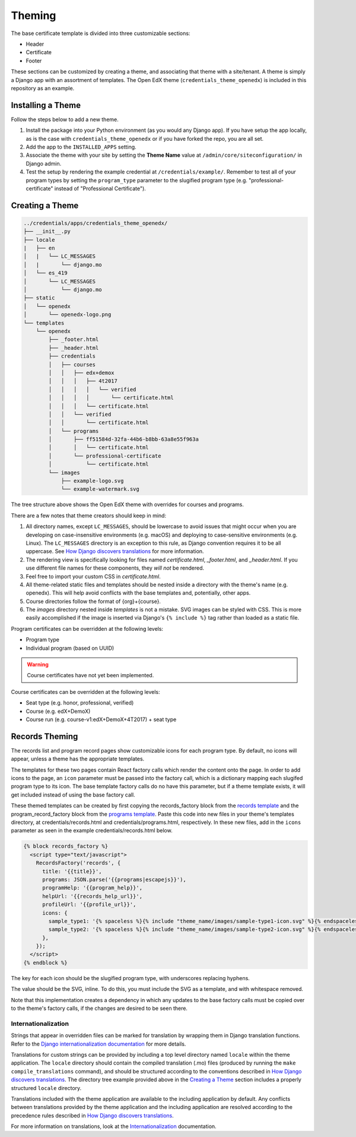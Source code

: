 Theming
=======

The base certificate template is divided into three customizable sections:

* Header
* Certificate
* Footer

These sections can be customized by creating a theme, and associating that theme with a site/tenant. A theme is simply a
Django app with an assortment of templates. The Open EdX theme (``credentials_theme_openedx``) is included in this
repository as an example.

.. image:: _static/images/theme-sections.png
    :align: center
    :width: 600px
    :alt: Theme sections

Installing a Theme
------------------
Follow the steps below to add a new theme.


1. Install the package into your Python environment (as you would any Django app). If you have setup the app locally, as
   is the case with ``credentials_theme_openedx`` or if you have forked the repo, you are all set.
2. Add the app to the ``INSTALLED_APPS`` setting.
3. Associate the theme with your site by setting the **Theme Name** value at ``/admin/core/siteconfiguration/`` in
   Django admin.
4. Test the setup by rendering the example credential at ``/credentials/example/``. Remember to test all of your program
   types by setting the ``program_type`` parameter to the slugified program type (e.g. "professional-certificate"
   instead of "Professional Certificate").

Creating a Theme
----------------
.. Generate this with tree (http://mama.indstate.edu/users/ice/tree/), which is available via Homebrew.
.. code-block:: text

    ../credentials/apps/credentials_theme_openedx/
    ├── __init__.py
    ├── locale
    |   ├── en
    │   |   └── LC_MESSAGES
    │   |       └── django.mo
    │   └── es_419
    │       └── LC_MESSAGES
    │           └── django.mo
    ├── static
    │   └── openedx
    │       └── openedx-logo.png
    └── templates
        └── openedx
            ├── _footer.html
            ├── _header.html
            ├── credentials
            │   ├── courses
            │   │   ├── edx+demox
            │   │   │   ├── 4t2017
            │   │   │   │   └── verified
            │   │   │   │       └── certificate.html
            │   │   │   └── certificate.html
            │   │   └── verified
            │   │       └── certificate.html
            │   └── programs
            │       ├── ff51584d-32fa-44b6-b8bb-63a8e55f963a
            │       │   └── certificate.html
            │       └── professional-certificate
            │           └── certificate.html
            └── images
                ├── example-logo.svg
                └── example-watermark.svg

The tree structure above shows the Open EdX theme with overrides for courses and programs.

There are a few notes that theme creators should keep in mind:

1. All directory names, except ``LC_MESSAGES``, should be lowercase to avoid issues that might occur when you are
   developing on case-insensitive environments (e.g. macOS) and deploying to case-sensitive environments (e.g. Linux).
   The ``LC_MESSAGES`` directory is an exception to this rule, as Django convention requires it to be all uppercase.
   See `How Django discovers translations`_ for more information.
2. The rendering view is specifically looking for files named `certificate.html`, `_footer.html`, and `_header.html`.
   If you use different file names for these components, they *will not* be rendered.
3. Feel free to import your custom CSS in `certificate.html`.
4. All theme-related static files and templates should be nested inside a directory with the theme's name (e.g.
   openedx). This will help avoid conflicts with the base templates and, potentially, other apps.
5. Course directories follow the format of {org}+{course}.
6. The `images` directory nested inside `templates` is not a mistake. SVG images can be styled with CSS. This is more
   easily accomplished if the image is inserted via Django's ``{% include %}`` tag rather than loaded as a static file.

Program certificates can be overridden at the following levels:

* Program type
* Individual program (based on UUID)

.. warning::

    Course certificates have not yet been implemented.

Course certificates can be overridden at the following levels:

* Seat type (e.g. honor, professional, verified)
* Course (e.g. edX+DemoX)
* Course run (e.g. course-v1:edX+DemoX+4T2017) + seat type

Records Theming
---------------
The records list and program record pages show customizable icons for each program type. By default, no icons will appear, unless a theme has the appropriate templates.

The templates for these two pages contain React factory calls which render the content onto the page. In order to add icons to the page, an ``icon`` parameter must be passed into the factory call, which is a dictionary mapping each slugifed program type to its icon. The base template factory calls do no have this parameter, but if a theme template exists, it will get included instead of using the base factory call.

These themed templates can be created by first copying the records_factory block from the `records template`_ and the program_record_factory block from the `programs template`_. Paste this code into new files in your theme's templates directory, at credentials/records.html and credentials/programs.html, respectively. In these new files, add in the ``icons`` parameter as seen in the example credentials/records.html below.

.. _records template: https://github.com/edx/credentials/blob/master/credentials/templates/records.html
.. _programs template: https://github.com/edx/credentials/blob/master/credentials/templates/programs.html
.. code-block:: JSX

    {% block records_factory %}
      <script type="text/javascript">
        RecordsFactory('records', {
          title: '{{title}}',
          programs: JSON.parse('{{programs|escapejs}}'),
          programHelp: '{{program_help}}',
          helpUrl: '{{records_help_url}}',
          profileUrl: '{{profile_url}}',
          icons: {
            sample_type1: '{% spaceless %}{% include "theme_name/images/sample-type1-icon.svg" %}{% endspaceless %}',
            sample_type2: '{% spaceless %}{% include "theme_name/images/sample-type2-icon.svg" %}{% endspaceless %}',
          },
        });
      </script>
    {% endblock %}

The key for each icon should be the slugified program type, with underscores replacing hyphens.

The value should be the SVG, inline. To do this, you must include the SVG as a template, and with whitespace removed.

Note that this implementation creates a dependency in which any updates to the base factory calls must be copied over to the theme's factory calls, if the changes are desired to be seen there.

Internationalization
~~~~~~~~~~~~~~~~~~~~
Strings that appear in overridden files can be marked for translation by wrapping them in Django translation functions.
Refer to the `Django internationalization documentation`_ for more details.

Translations for custom strings can be provided by including a top level directory named ``locale`` within the theme
application. The ``locale`` directory should contain the compiled translation (.mo) files (produced by running the
``make compile_translations`` command), and should be structured according to the conventions described in `How
Django discovers translations`_. The directory tree example provided above in the `Creating a Theme`_ section includes
a properly structured ``locale`` directory.

Translations included with the theme application are available to the including application by default. Any conflicts
between translations provided by the theme application and the including application are resolved according to the
precedence rules described in `How Django discovers translations`_.

For more information on translations, look at the Internationalization_ documentation.

.. _Django internationalization documentation: https://docs.djangoproject.com/en/1.11/topics/i18n/translation/#internationalization-in-template-code
.. _How Django discovers translations: https://docs.djangoproject.com/en/1.11/topics/i18n/translation/#how-django-discovers-translations
.. _Internationalization: https://edx-credentials.readthedocs.io/en/latest/internationalization.html
